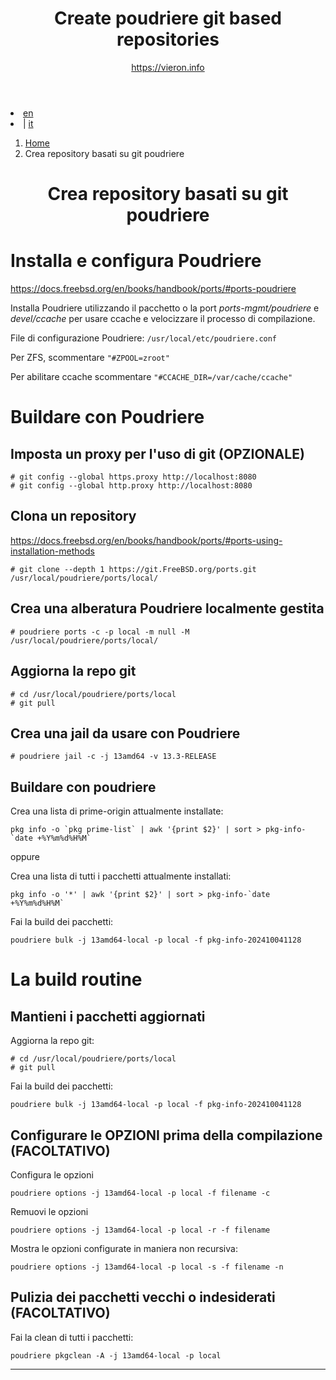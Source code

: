 #+HTML_HEAD: <link rel="stylesheet" type="text/css" href="/style.css" />

#+begin_export html
<div class="lang">
<li><a href="/en/poudriere-git-repo.html">en</a>&nbsp;</li>
<li> | <a href="poudriere-git-repo.html">it</a></li>
</div>
#+end_export


#+begin_export html
<nav class="crumbs">
  <ol>
    <li class="crumb"><a href="/index.html">Home</a></li>
    <li class="crumb">Crea repository basati su git poudriere</li>
  </ol>
</nav>
#+end_export


#+TITLE: Create poudriere git based repositories
#+OPTIONS: title:nil
#+AUTHOR: https://vieron.info
# Disable super/subscripting 
#+OPTIONS: ^:nil

#+OPTIONS: toc:nil

@@html:<h1 style="text-align: center;">@@Crea repository basati su git poudriere@@html:</h1>@@


* Installa e configura Poudriere
#+begin_export html
<p><a href="https://docs.freebsd.org/en/books/handbook/ports/#ports-poudriere" target="_blank">https://docs.freebsd.org/en/books/handbook/ports/#ports-poudriere</a></p>
#+end_export

Installa Poudriere utilizzando il pacchetto o la port /ports-mgmt/poudriere/ e /devel/ccache/ per usare ccache e velocizzare il processo di compilazione.

File di configurazione Poudriere:  ~/usr/local/etc/poudriere.conf~

Per ZFS, scommentare ~"#ZPOOL=zroot"~

Per abilitare ccache scommentare ~"#CCACHE_DIR=/var/cache/ccache"~


* Buildare con Poudriere

** Imposta un proxy per l'uso di git (OPZIONALE)
#+begin_example
# git config --global https.proxy http://localhost:8080
# git config --global http.proxy http://localhost:8080
#+end_example

** Clona un repository

#+begin_export html
<p><a href="https://docs.freebsd.org/en/books/handbook/ports/#ports-using-installation-methods" target="_blank">https://docs.freebsd.org/en/books/handbook/ports/#ports-using-installation-methods</a></p>
#+end_export

#+begin_example
# git clone --depth 1 https://git.FreeBSD.org/ports.git /usr/local/poudriere/ports/local/
#+end_example

** Crea una alberatura Poudriere localmente gestita

#+begin_example
# poudriere ports -c -p local -m null -M /usr/local/poudriere/ports/local/
#+end_example

** Aggiorna la repo git
#+begin_example
# cd /usr/local/poudriere/ports/local
# git pull
#+end_example


** Crea una jail da usare con Poudriere
#+begin_example
# poudriere jail -c -j 13amd64 -v 13.3-RELEASE
#+end_example
** Buildare con poudriere

Crea una lista di prime-origin attualmente installate:
#+begin_example
pkg info -o `pkg prime-list` | awk '{print $2}' | sort > pkg-info-`date +%Y%m%d%H%M`
#+end_example

oppure

Crea una lista di tutti i pacchetti attualmente installati:
#+begin_example
pkg info -o '*' | awk '{print $2}' | sort > pkg-info-`date +%Y%m%d%H%M`
#+end_example



Fai la build dei pacchetti:
#+begin_example
poudriere bulk -j 13amd64-local -p local -f pkg-info-202410041128
#+end_example


* La build routine

** Mantieni i pacchetti aggiornati


Aggiorna la repo git:
#+begin_example
# cd /usr/local/poudriere/ports/local
# git pull
#+end_example

Fai la build dei pacchetti:
#+begin_example
poudriere bulk -j 13amd64-local -p local -f pkg-info-202410041128
#+end_example


** Configurare le OPZIONI prima della compilazione (FACOLTATIVO)

Configura le opzioni
#+begin_example
poudriere options -j 13amd64-local -p local -f filename -c
#+end_example

Remuovi le opzioni
#+begin_example
poudriere options -j 13amd64-local -p local -r -f filename
#+end_example


Mostra le opzioni configurate in maniera non recursiva:
#+begin_example
poudriere options -j 13amd64-local -p local -s -f filename -n
#+end_example

** Pulizia dei pacchetti vecchi o indesiderati (FACOLTATIVO)

Fai la clean di tutti i pacchetti:
#+begin_example
poudriere pkgclean -A -j 13amd64-local -p local
#+end_example

#+TOC: headlines N

#+begin_export html
<hr>
#+end_export
